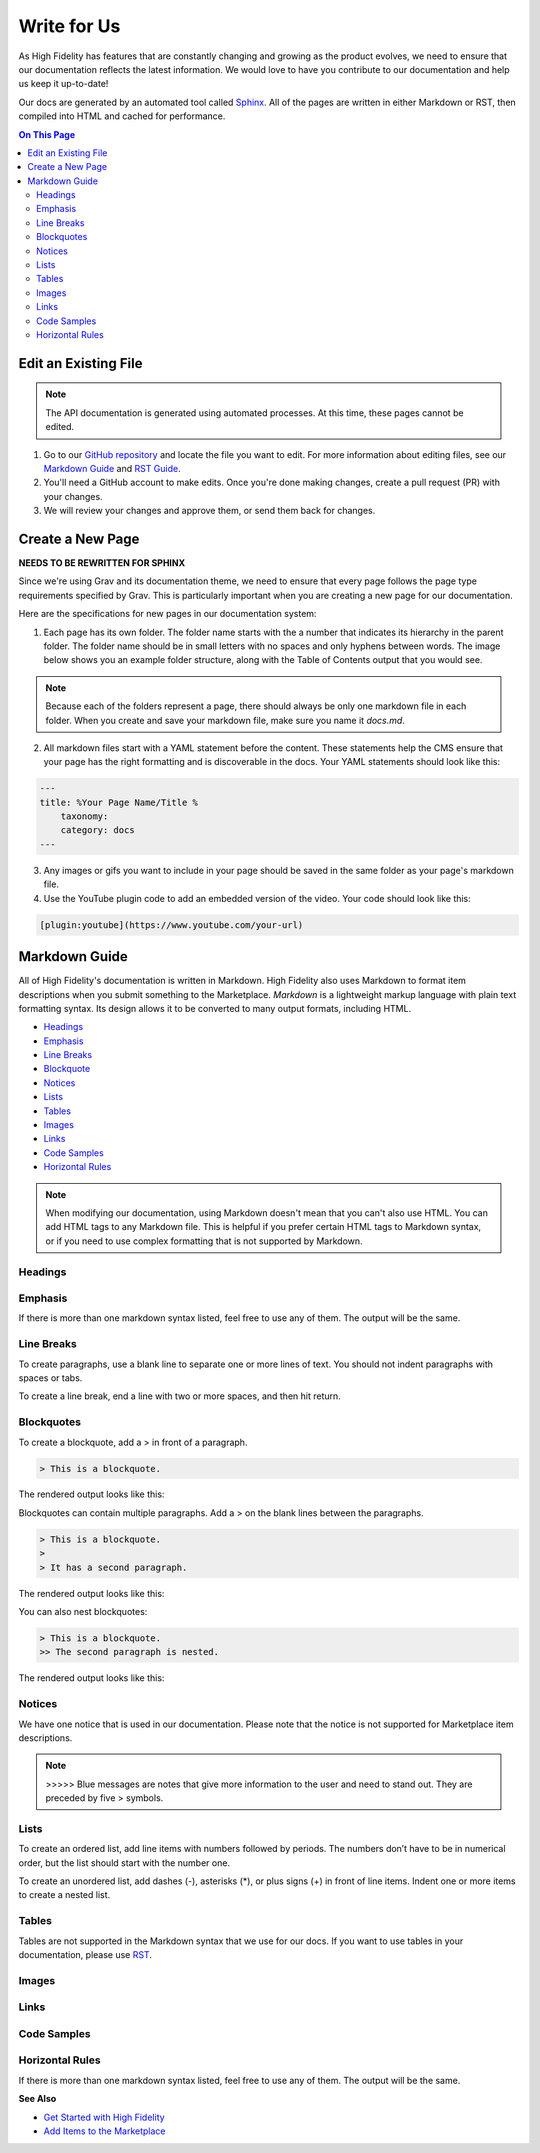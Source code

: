 ######################
Write for Us
######################

As High Fidelity has features that are constantly changing and growing as the product evolves, we need to ensure that our documentation reflects the latest information. We would love to have you contribute to our documentation and help us keep it up-to-date!

Our docs are generated by an automated tool called `Sphinx <http://www.sphinx-doc.org>`_. All of the pages are written in either Markdown or RST, then compiled into HTML and cached for performance. 

.. contents:: On This Page
    :depth: 2

-----------------------------
Edit an Existing File
-----------------------------

.. note:: The API documentation is generated using automated processes. At this time, these pages cannot be edited.  

1. Go to our `GitHub repository <https://github.com/highfidelity/hifi-docs-sphinx>`_ and locate the file you want to edit. For more information about editing files, see our `Markdown Guide <#markdown-guide>`_ and `RST Guide <http://www.sphinx-doc.org/en/master/usage/restructuredtext/basics.html>`_. 
2. You'll need a GitHub account to make edits. Once you're done making changes, create a pull request (PR) with your changes. 
3. We will review your changes and approve them, or send them back for changes. 

----------------------------
Create a New Page
----------------------------

**NEEDS TO BE REWRITTEN FOR SPHINX** 

Since we're using Grav and its documentation theme, we need to ensure that every page follows the page type requirements specified by Grav. This is particularly important when you are creating a new page for our documentation. 

Here are the specifications for new pages in our documentation system: 

1. Each page has its own folder. The folder name starts with the a number that indicates its hierarchy in the parent folder. The folder name should be in small letters with no spaces and only hyphens between words. The image below shows you an example folder structure, along with the Table of Contents output that you would see.  

.. image:: _images/folder-structure.png

.. note:: Because each of the folders represent a page, there should always be only one markdown file in each folder. When you create and save your markdown file, make sure you name it `docs.md`.  
2. All markdown files start with a YAML statement before the content. These statements help the CMS ensure that your page has the right formatting and is discoverable in the docs. Your YAML statements should look like this:

.. code::

    ---
    title: %Your Page Name/Title %
        taxonomy: 
        category: docs
    ---

3. Any images or gifs you want to include in your page should be saved in the same folder as your page's markdown file. 
4. Use the YouTube plugin code to add an embedded version of the video. Your code should look like this: 

.. code::

    [plugin:youtube](https://www.youtube.com/your-url)

----------------------------
Markdown Guide
----------------------------

All of High Fidelity's documentation is written in Markdown. High Fidelity also uses Markdown to format item descriptions when you submit something to the Marketplace. *Markdown* is a lightweight markup language with plain text formatting syntax. Its design allows it to be converted to many output formats, including HTML. 

* `Headings <#headings>`_
* `Emphasis <#emphasis>`_
* `Line Breaks <#line-breaks>`_
* `Blockquote <(#blockquotes>`_
* `Notices <#notices>`_
* `Lists <#lists>`_
* `Tables <#tables>`_
* `Images <#images>`_
* `Links <#links>`_
* `Code Samples <#code-samples>`_
* `Horizontal Rules <#horizontal-rules>`_

.. note:: When modifying our documentation, using Markdown doesn't mean that you can't also use HTML. You can add HTML tags to any Markdown file. This is helpful if you prefer certain HTML tags to Markdown syntax, or if you need to use complex formatting that is not supported by Markdown.

^^^^^^^^^^^^^^^^^^^^^^
Headings
^^^^^^^^^^^^^^^^^^^^^^

.. raw:: html

    <table class="docutils">
    <thead>
      <tr>
        <th>Markdown Syntax</th>
        <th>HTML</th>
        <th>Output</th>
      </tr>
      </thead>
      <tr>
        <td># h1 Heading</td>
        <td>&lt;h1&gt;h1 Heading&lt;/h1&gt;</td>
        <td><h1>h1 Heading</h1></td>
      </tr>
      <tr>
        <td>## h2 Heading</td>
        <td>&lt;h2&gt;h2 Heading&lt;/h2&gt;</td>
        <td><h2>h2 Heading</h2></td>
      </tr>
      <tr>
        <td>### h3 Heading</td>
        <td>&lt;h3&gt;h3 Heading&lt;/h3&gt;</td>
        <td><h3>h3 Heading</h3></td>
      </tr>
    </table>

^^^^^^^^^^^^^^^^^^^
Emphasis  
^^^^^^^^^^^^^^^^^^^
If there is more than one markdown syntax listed, feel free to use any of them. The output will be the same.

.. raw:: html

    <table class="docutils">
    <thead>
      <tr>
        <th class="head">Markdown Syntax</th>
        <th class="head">HTML</th>
        <th class="head">Output</th>
      </tr>
      </thead>
      <tr>
        <td>*italicized text*<br>_italicized text_<br></td>
        <td>&lt;em&gt;italicized text&lt;/em&gt;</td>
        <td><em>italicized text</em></td>
      </tr>
      <tr>
        <td>** bold text**<br>__bold text__</td>
        <td>&lt;strong&gt;bold text&lt;/strong&gt;</td>
        <td><strong>bold text</strong></td>
      </tr>
      <tr>
        <td>***bold AND italicized text***<br>___bold AND italicized text___</td>
        <td>&lt;strong&gt;&lt;em&gt;bold AND italicized text&lt;/em&gt;&lt;/strong&gt;</td>
        <td><strong><em>bold text</em></strong></td>
      </tr>
      <tr>
        <td>​~​~​strikethrough~~</td>
        <td>&lt;del&gt;strikethrough&lt;/del&gt;</td>
        <td><del>strikethrough</del></td>
      </tr>
    </table>
    
^^^^^^^^^^^^^^^^^^^^
Line Breaks
^^^^^^^^^^^^^^^^^^^^

To create paragraphs, use a blank line to separate one or more lines of text. You should not indent paragraphs with spaces or tabs.

To create a line break, end a line with two or more spaces, and then hit return.

.. raw:: html

    <table class="docutils">
    <thead>
      <tr>
        <th class="head">Markdown Syntax</th>
        <th class="head">HTML</th>
        <th class="head">Output</th>
      </tr>
      </thead>
      <tr>
        <td>I really like using Markdown.<br><br>I think I'll use it to format all of my documents from now on.</td>
        <td>&lt;p&gt;I really like using Markdown.&lt;/p&gt;<br>&lt;p&gt;I think I'll use it to format all of my documents from now on.&lt;/p&gt;</td>
        <td>I really like using Markdown.<br><br>I think I'll use it to format all of my documents from now on.</td>
      </tr>
      <tr>
        <td>This is the first line.<br>And this is the second line.</td>
        <td>&lt;p&gt;This is the first line.&lt;br&gt;And this is the second line.&lt;/p&gt;</td>
        <td>This is the first line.<br>And this is the second line.</td>
      </tr>
    </table>

^^^^^^^^^^^^^^^^^^^^
Blockquotes
^^^^^^^^^^^^^^^^^^^^

To create a blockquote, add a > in front of a paragraph.

.. code::

    > This is a blockquote.

The rendered output looks like this:

.. raw:: html

    <blockquote>This is a blockquote</blockquote>

Blockquotes can contain multiple paragraphs. Add a > on the blank lines between the paragraphs.

.. code:: 

    > This is a blockquote. 
    >
    > It has a second paragraph.

The rendered output looks like this:

.. raw:: html

    <blockquote>This is a blockquote.<br><br>It has a second paragraph.</blockquote><p>

You can also nest blockquotes: 

.. code:: 

    > This is a blockquote. 
    >> The second paragraph is nested.

The rendered output looks like this:

.. raw:: html
    
    <blockquote>This is a blockquote.
        <blockquote>The second paragraph is nested.</blockquote>
    </blockquote>

^^^^^^^^^^^^^^^^^^
Notices
^^^^^^^^^^^^^^^^^^

We have one notice that is used in our documentation.  Please note that the notice is not supported for Marketplace item descriptions.

.. note:: >>>>> Blue messages are notes that give more information to the user and need to stand out. They are preceded by five \> symbols.

^^^^^^^^^^^^^^^^^^
Lists 
^^^^^^^^^^^^^^^^^^

To create an ordered list, add line items with numbers followed by periods. The numbers don’t have to be in numerical order, but the list should start with the number one.  

To create an unordered list, add dashes (-), asterisks (*), or plus signs (+) in front of line items. Indent one or more items to create a nested list.

^^^^^^^^^^^^^^^^^^
Tables
^^^^^^^^^^^^^^^^^^

Tables are not supported in the Markdown syntax that we use for our docs. If you want to use tables in your documentation, please use `RST <http://www.sphinx-doc.org/en/master/usage/restructuredtext/basics.html>`_.

^^^^^^^^^^^^^^^^^^
Images
^^^^^^^^^^^^^^^^^^

.. raw:: html 

    <table class="docutils">
    <thead>
      <tr>
        <th class="head">Markdown Syntax</th>
        <th class="head">HTML</th>
        <th class="head">Output</th>
      </tr>
      </thead>
      <tr>
        <td>![alt text](image.png)</td>
        <td>&lt;img src="image.png" alt="alt text" /&gt;<br></td>
        <td>.. image:: icon.png</td>
      </tr>
    </table>

^^^^^^^^^^^^^^^^^^^^
Links
^^^^^^^^^^^^^^^^^^^^

.. raw:: html

    <table class="docutils">
    <thead>
      <tr>
        <th class="head">Markdown Syntax</th>
        <th class="head">HTML</th>
        <th class="head">Output</th>
      </tr></thead>
      <tr>
        <td>&lt;https://www.highfidelity.com&gt;</td>
        <td>&lt;a href="https://www.highfidelity.com"&gt;<br>https://www.highfidelity.com<br>&lt;/a&gt;</td>
        <td><a href="https://www.highfidelity.com">https://www.highfidelity.com</a></td>
      </tr>
      <tr>
        <td>[High Fidelity](https://www.highfidelity.com)</td>
        <td>&lt;a href="https://www.highfidelity.com"&gt;High Fidelity&lt;/a&gt;<br></td>
        <td><a href="https://www.highfidelity.com">High Fidelity</a></td>
      </tr>
      <tr>
        <td>&lt;support@highfidelity.io&gt;</td>
        <td>&lt;a href="mailto:support@highfidelity.io"&gt;<br>support@highfidelity.io<br>&lt;/a&gt;</td>
        <td><a href="mailto:support@highfidelity.io">support@highfidelity.io</a></td>
      </tr>
    </table>
    
^^^^^^^^^^^^^^^^^^^^
Code Samples 
^^^^^^^^^^^^^^^^^^^^

.. raw:: html

    <table class="docutils">
    <thead>
      <tr>
        <th class="head">Markdown Syntax</th>
        <th class="head">HTML</th>
        <th class="head">Output</th>
      </tr></thead>
      <tr>
        <td>`inline code`</td>
        <td>&lt;code&gt;inline code&lt;/code&gt;</td>
        <td>Here is some <code>inline code</code>.</td>
      </tr>
      <tr>
        <td>```<br>block<br>of<br>code<br>```</td>
        <td>&lt;pre&gt;block<br>of<br>code&lt;/pre&gt;<br></td>
        <td>
        <div class="highlight"><pre>block<br>of<br>code</pre></div>
        </td>
      </tr>
    </table>

^^^^^^^^^^^^^^^^^^^^^^^
Horizontal Rules
^^^^^^^^^^^^^^^^^^^^^^^

If there is more than one markdown syntax listed, feel free to use any of them. The output will be the same.

.. raw:: html

    <table class="docutils">
    <thead>
      <tr>
        <th class="head">Markdown Syntax</th>
        <th class="head">HTML</th>
        <th class="head">Output</th>
      </tr>
      </thead>
      <tr>
        <td>___<br>---<br>***</td>
        <td>&lt;hr /&gt;</td>
        <td><hr></td>
      </tr>
    </table>
    
**See Also**

+ `Get Started with High Fidelity <../../explore/get-started>`_
+ `Add Items to the Marketplace <../../sell/add-item>`_